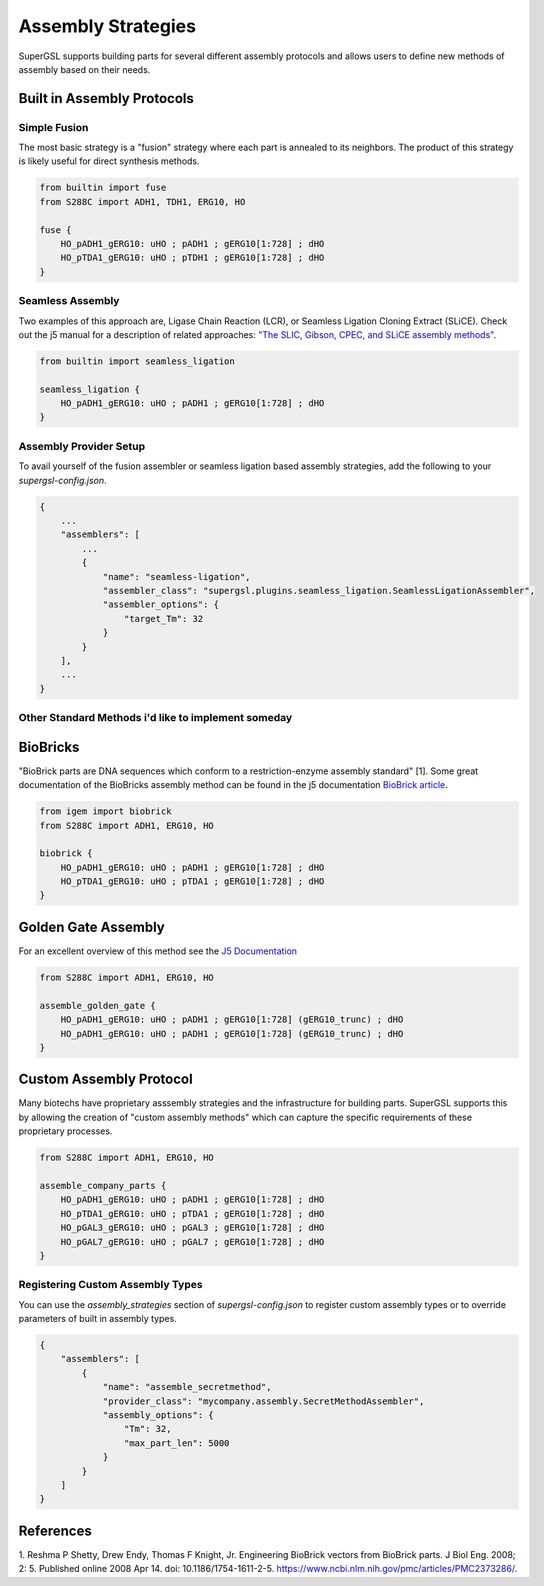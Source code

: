 ######################################
Assembly Strategies
######################################

SuperGSL supports building parts for several different assembly protocols and allows users to define new methods of assembly based on their needs.


******************************************************************************
Built in Assembly Protocols
******************************************************************************

===================================================
Simple Fusion
===================================================

The most basic strategy is a "fusion" strategy where each part is annealed to its neighbors. The product of this strategy is likely useful for direct synthesis methods.

.. code-block:: gsl

        from builtin import fuse
        from S288C import ADH1, TDH1, ERG10, HO

        fuse {
            HO_pADH1_gERG10: uHO ; pADH1 ; gERG10[1:728] ; dHO
            HO_pTDA1_gERG10: uHO ; pTDH1 ; gERG10[1:728] ; dHO
        }


===================================================
Seamless Assembly
===================================================

Two examples of this approach are, Ligase Chain Reaction (LCR), or Seamless Ligation Cloning Extract (SLiCE). Check out the j5 manual for a description of related approaches: `"The SLIC, Gibson, CPEC, and SLiCE assembly methods" <https://j5.jbei.org/j5manual/pages/22.html>`_.

.. code-block:: gsl

        from builtin import seamless_ligation

        seamless_ligation {
            HO_pADH1_gERG10: uHO ; pADH1 ; gERG10[1:728] ; dHO
        }

===================================================
Assembly Provider Setup
===================================================

To avail yourself of the fusion assembler or seamless ligation based assembly strategies, add the following to your `supergsl-config.json`.

.. code-block:: json

        {
            ...
            "assemblers": [
                ...
                {
                    "name": "seamless-ligation",
                    "assembler_class": "supergsl.plugins.seamless_ligation.SeamlessLigationAssembler",
                    "assembler_options": {
                        "target_Tm": 32
                    }
                }
            ],
            ...
        }


=============================================================================
Other Standard Methods i'd like to implement someday
=============================================================================

******************************************************************************
BioBricks
******************************************************************************

"BioBrick parts are DNA sequences which conform to a restriction-enzyme assembly standard" [1]. Some great documentation of the BioBricks assembly method can be found in the j5 documentation `BioBrick article <https://j5.jbei.org/j5manual/pages/21.html>`_.

.. code-block:: gsl

        from igem import biobrick
        from S288C import ADH1, ERG10, HO

        biobrick {
            HO_pADH1_gERG10: uHO ; pADH1 ; gERG10[1:728] ; dHO
            HO_pTDA1_gERG10: uHO ; pTDA1 ; gERG10[1:728] ; dHO
        }


******************************************************************************
Golden Gate Assembly
******************************************************************************

For an excellent overview of this method see the `J5 Documentation <https://j5.jbei.org/j5manual/pages/23.html>`_

.. code-block:: gsl

        from S288C import ADH1, ERG10, HO

        assemble_golden_gate {
            HO_pADH1_gERG10: uHO ; pADH1 ; gERG10[1:728] (gERG10_trunc) ; dHO
            HO_pADH1_gERG10: uHO ; pADH1 ; gERG10[1:728] (gERG10_trunc) ; dHO
        }

******************************************************************************
Custom Assembly Protocol
******************************************************************************

Many biotechs have proprietary asssembly strategies and the infrastructure for building parts. SuperGSL supports this by allowing the creation of "custom assembly methods" which can capture the specific requirements of these proprietary processes.

.. code-block:: gsl

        from S288C import ADH1, ERG10, HO

        assemble_company_parts {
            HO_pADH1_gERG10: uHO ; pADH1 ; gERG10[1:728] ; dHO
            HO_pTDA1_gERG10: uHO ; pTDA1 ; gERG10[1:728] ; dHO
            HO_pGAL3_gERG10: uHO ; pGAL3 ; gERG10[1:728] ; dHO
            HO_pGAL7_gERG10: uHO ; pGAL7 ; gERG10[1:728] ; dHO
        }


===================================================
Registering Custom Assembly Types
===================================================

You can use the `assembly_strategies` section of `supergsl-config.json` to register custom assembly types or to override parameters of built in assembly types.

.. code-block:: json

        {
            "assemblers": [
                {
                    "name": "assemble_secretmethod",
                    "provider_class": "mycompany.assembly.SecretMethodAssembler",
                    "assembly_options": {
                        "Tm": 32,
                        "max_part_len": 5000
                    }
                }
            ]
        }



******************************************************************************
References
******************************************************************************


1. Reshma P Shetty, Drew Endy, Thomas F Knight, Jr. Engineering BioBrick vectors from BioBrick parts. J Biol Eng. 2008; 2: 5.
Published online 2008 Apr 14. doi: 10.1186/1754-1611-2-5. https://www.ncbi.nlm.nih.gov/pmc/articles/PMC2373286/.
